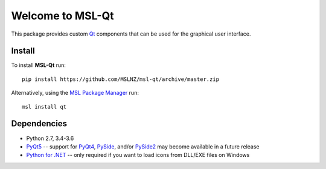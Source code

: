=================
Welcome to MSL-Qt
=================

|docs|

This package provides custom Qt_ components that can be used for the graphical user interface.

Install
-------

To install **MSL-Qt** run::

   pip install https://github.com/MSLNZ/msl-qt/archive/master.zip

Alternatively, using the `MSL Package Manager`_ run::

   msl install qt

Dependencies
------------
* Python 2.7, 3.4-3.6
* PyQt5_ -- support for PyQt4_, PySide_, and/or PySide2_ may become available in a future release
* `Python for .NET`_ -- only required if you want to load icons from DLL/EXE files on Windows

.. |docs| image:: https://readthedocs.org/projects/msl-qt/badge/?version=latest
   :target: http://msl-qt.readthedocs.io/en/latest/?badge=latest
   :alt: Documentation Status
   :scale: 100%

.. _Qt: https://www.qt.io/
.. _MSL Package Manager: http://msl-package-manager.readthedocs.io/en/latest/?badge=latest
.. _PyQt4: http://pyqt.sourceforge.net/Docs/PyQt4/
.. _PyQt5: http://pyqt.sourceforge.net/Docs/PyQt5/
.. _PySide: https://wiki.qt.io/PySide
.. _PySide2: https://wiki.qt.io/PySide2
.. _Python for .NET: https://pythonnet.github.io/
